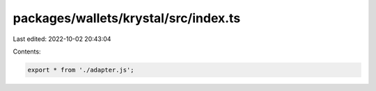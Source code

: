 packages/wallets/krystal/src/index.ts
=====================================

Last edited: 2022-10-02 20:43:04

Contents:

.. code-block:: ts

    export * from './adapter.js';


